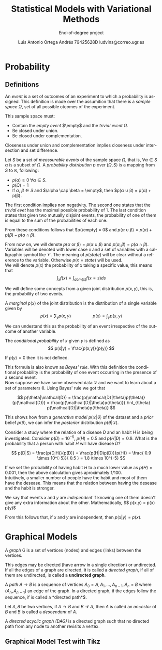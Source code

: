 #+TITLE:  Statistical Models with Variational Methods
#+SUBTITLE: End-of-degree project
#+LANGUAGE: en
#+AUTHOR: Luis Antonio Ortega Andrés @@latex: \\@@76425628D @@latex: \\@@ ludvins@correo.ugr.es
#+OPTIONS: toc:t num:2

#+latex_class_options: [oneside,openright,titlepage,numbers=noenddot,openany,headinclude,footinclude=true,cleardoublepage=empty,abstractoff,BCOR=5mm,paper=a4,fontsize=12pt,ngerman,american]
#+latex_header_extra: \usepackage[T1]{fontenc}
#+LATEX_HEADER: \usepackage[AUTO]{babel}
#+latex_header_extra: \usepackage{minted}
#+latex_header_extra: \usepackage[beramono,eulerchapternumbers,linedheaders,parts,a5paper,dottedtoc,manychapters]{classicthesis}

#+latex_header: \usepackage{tikz}
#+latex_header: \usetikzlibrary{positioning,shapes,arrows}
#+latex_header: \usepackage{dcolumn}
#+latex_header: \usepackage{booktabs}

#+latex_header_extra: \input{setup}
#+latex_header_extra: \input{classicthesis-config}
#+latex_header: \input{macros}
\clearpage


* Probability

** Definitions

#+begin_definition
An /event/ is a set of outcomes of an experiment to which a probability is assigned. 
This definition is made over the assumition that there is a /sample space/ $\Omega$, set of all possible otcomes of the experiment.

This sample space must:
+ Contain the /empty event/ $\empty$ and the /trivial event/ $\Omega$.
+ Be closed under union.
+ Be closed under complementation.
#+end_definition

Closeness under union and complementation implies closeness under intersection and set difference.

#+begin_definition
Let $S$ be a set of /meassurable events/ of the sample space $\Omega$, that is, $\forall \alpha \in S$ $\alpha$ is a subset of $\Omega$.
A /probability distribution/ $p$ over $(\Omega, S)$ is a mapping from $S$ to $\mathbb{R}$, following:
+ $p(\alpha) \geq 0 \ \forall \alpha \in S$.
+ $p(\Omega) = 1$
+ If $\alpha$, $\beta \in S$ and $\alpha \cap \beta = \empty$, then $p(\alpha \cup \beta) = p(\alpha) + p(\beta).
#+end_definition

The first condition implies non negativity. The second one states that the /trivial evet/ has the maximal possible probability of 1. The last condition states that given two mutually disjoint events, 
the probability of one of them is equal to the sum of the probabilities of each one.

From these conditions follows that $p(\empty) = 0$ and $p(\alpha \cup \beta) = p(\alpha) + p(\beta) - p(\alpha \cap \beta)$.

From now on, we will denote $p(\alpha \text{ or } \beta) = p(\alpha \cup \beta)$ and $p(\alpha, \beta) = p(\alpha \cap \beta)$. 
Variables will be denoted with lower case $x$ and a set of variables with a
calligraphic symbol like $\mathcal{V}$. The meaning of $p(state)$ will be clear without a reference to the variable.
Otherwise $p(x = state)$ will be used. \\

We will denote $p(x)$ the probability of $x$ taking a specific value, this means
that
$$\int_x f(x) = \int_{dom(x)}f(x=s) ds$$

We will define some concepts from a given joint distribution $p(x,y)$, this is,
the probability of two events.\\

#+begin_definition
A /marginal/ $p(x)$ of the joint distribution is the
distribution of a single variable given by
$$
p(x) = \sum_y p(x,y) \hspace{2cm} p(x) = \int_y p(x,y)
$$
#+end_definition

We can undestand this as the probability of an event irrespective of the outcome
of another variable.


#+begin_definition
The /conditional probability/ of $x$ given $y$ is defined as
$$
p(x|y) = \frac{p(x,y)}{p(y)}
$$

If $p(y) = 0$ then it is not defined.
#+end_definition

This formula is also known as /Bayes' rule/. With this definition the
conditional probability is the probability of one event occurring in the presence of a
second event. \\

Now suppose we have some observed data $\mathcal{D}$ and we want to learn about
a set of parameters \theta. Using Bayes' rule we got that

$$
p(\theta|\mathcal{D}) = \frac{p(\mathcal{D}|\theta)p(\theta)}{p(\mathcal{D})} =
\frac{p(\mathcal{D}|\theta)p(\theta)}{ \int_{\theta} p(\mathcal{D}|\theta)p(\theta)}
$$

This shows how from a /generative model/ $p(\mathcal{D}|\theta)$ of the dataset
and a /prior/ belief $p(\theta)$, we can infer the /posterior/ distribution
$p(\theta|\mathcal{D})$. \\

#+begin_exampleth
Consider a study where the relation of a disease $D$ and an habit $H$
is being investigated. Consider $p(D)=10^{-5}$, $p(H)=0.5$ and $p(H|D) = 0.9$. What is the
probability that a person with habit $H$ will have disease $D$?

$$
p(D|S) = \frac{p(D,H)}{p(D)} = \frac{p(H|D)p(D)}{p(H)} =
\frac{ 0.9 \times 10^{-5}}{ 0.5 } = 1.8 \times 10^{-5}
$$

If we set the probability of having habit $H$ to a much lower value as $p(H) =
0.001$, then the above calculation gives aproximately $1/100$.\\

Intuitively, a smaller number of people have the habit and most of them have the
desease. This means that the relation between having the desease and the habit
is stronger.
#+end_exampleth

#+begin_definition
We say that events $x$ and $y$ are /independent/ if knowing one of them doesn't give any extra information about the other. Mathematically, 
$$ p(x,y) = p(x) p(y)$

From this follows that, if $x$ and $y$ are independent, then $p(x|y) = p(x)$.
#+end_definition

* Graphical Models

#+begin_definition
A /graph/ G is a set of vertices (nodes) and edges (links) between the vertices.

This edges may be directed (have arrow in a single direction) or undirected. If all the edges of a graph are directed, it is called a /directed graph/, if all of them are undirected, is called a *undirected graph*.
#+end_definition

#+begin_definition
A /path/ $A \to B$ is a sequence of vertices ${A_0 = A, A_1,\dots,A_{n-1}, A_n = B}$ where $(A_n, A_{n=1})$ an edge of the graph. In a directed graph, if the edges follow the sequence, if is called a *directed path*$.

Let $A,B$ be two vertices, if $A \to B$ and $B \not \to A$, then $A$ is called an /ancestor/ of $B$ and $B$ is called a /descendant/ of $A$.
#+end_definition

#+begin_definition
A /directed acyclic graph (DAG)/ is a directed graph such that no directed path from any node to another revisits a vertex.
#+end_definition


** Graphical Model Test with Tikz

#+BEGIN_latex
\begin{tikzpicture}[
  node distance=1cm and 0cm,
  mynode/.style={draw,ellipse,text width=2cm,align=center}
]

\node[mynode] (sp) {Sprinkler};
\node[mynode,below right=of sp] (gw) {Grass wet};
\node[mynode,above right=of gw] (ra) {Rain};
\path (ra) edge[-latex] (sp)
(sp) edge[-latex] (gw)
(gw) edge[latex-] (ra);

\node[left=0.5cm of sp] {
  \begin{tabular}{cM{2}M{2}}
  \toprule
  & \multicolumn{2}{c}{Sprinkler} \\
  Rain & \multicolumn{1}{c}{T} & \multicolumn{1}{c}{F} \\
  \cmidrule(r){1-1}\cmidrule(l){2-3}
  F & 0.4 & 0.6 \\
  T & 0.01 & 0.99 \\
  \bottomrule
  \end{tabular}
};

\node[right=0.5cm of ra] {
  \begin{tabular}{M{1}M{1}}
  \toprule
  \multicolumn{2}{c}{Sprinkler} \\
  \multicolumn{1}{c}{T} & \multicolumn{1}{c}{F} \\
  \cmidrule{1-2}
  0.2 & 0.8 \\
  \bottomrule
  \end{tabular}
};

\node[below=0.5cm of gw] {
  \begin{tabular}{ccM{2}M{2}}
  \toprule
  & & \multicolumn{2}{c}{Grass wet} \\
  \multicolumn{2}{l}{Sprinkler rain} & \multicolumn{1}{c}{T} & \multicolumn{1}{c}{F} \\
  \cmidrule(r){1-2}\cmidrule(l){3-4}
  F & F & 0.4 & 0.6 \\
  F & T & 0.01 & 0.99 \\
  T & F & 0.01 & 0.99 \\
  T & T & 0.01 & 0.99 \\
  \bottomrule
  \end{tabular}
};

\end{tikzpicture}
#+END_latex
